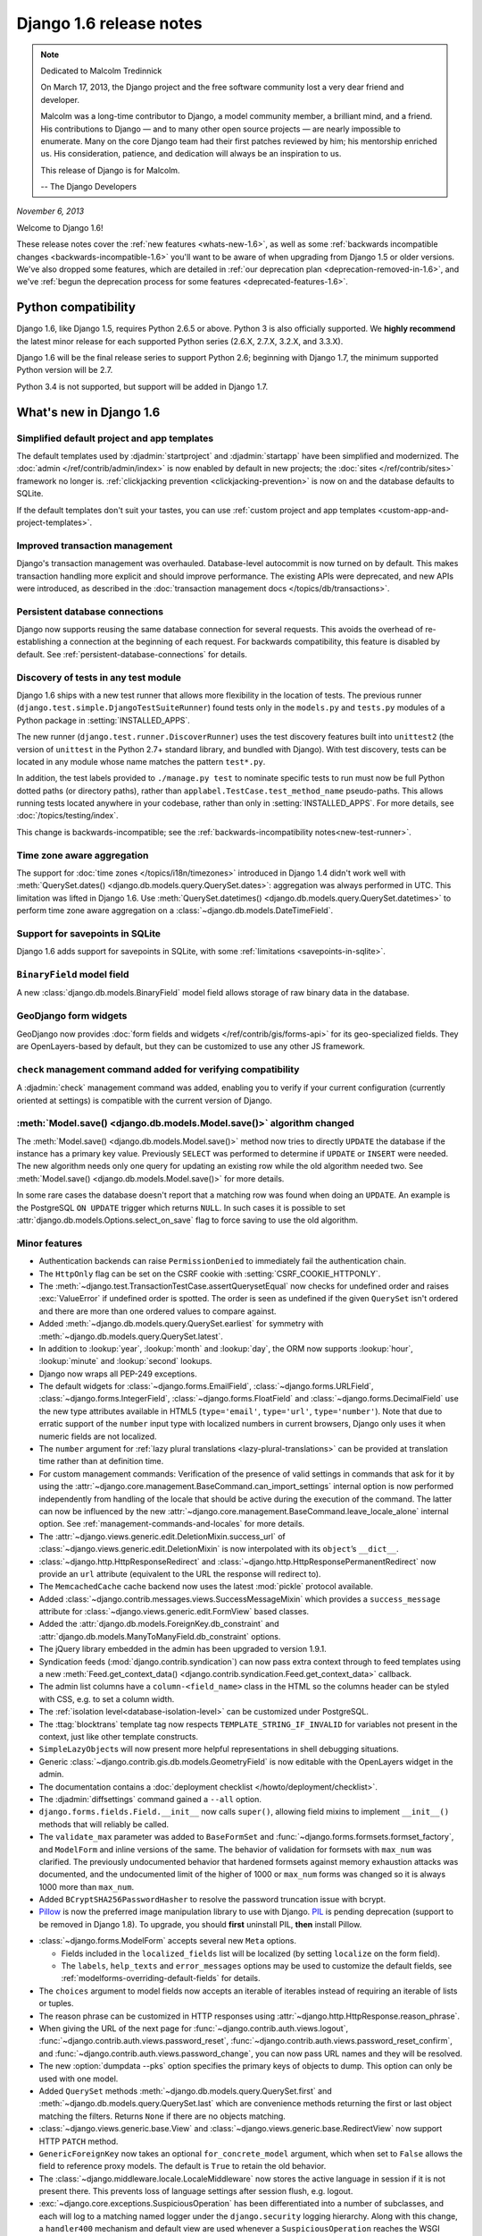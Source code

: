 =========================
 Django 1.6 release notes
=========================

.. note::

    Dedicated to Malcolm Tredinnick

    On March 17, 2013, the Django project and the free software community lost
    a very dear friend and developer.

    Malcolm was a long-time contributor to Django, a model community member, a
    brilliant mind, and a friend. His contributions to Django — and to many other
    open source projects — are nearly impossible to enumerate. Many on the core
    Django team had their first patches reviewed by him; his mentorship enriched
    us. His consideration, patience, and dedication will always be an inspiration
    to us.

    This release of Django is for Malcolm.

    -- The Django Developers

*November 6, 2013*

Welcome to Django 1.6!

These release notes cover the :ref:`new features <whats-new-1.6>`, as well as
some :ref:`backwards incompatible changes <backwards-incompatible-1.6>` you'll
want to be aware of when upgrading from Django 1.5 or older versions. We've
also dropped some features, which are detailed in :ref:`our deprecation plan
<deprecation-removed-in-1.6>`, and we've :ref:`begun the deprecation process
for some features <deprecated-features-1.6>`.

Python compatibility
====================

Django 1.6, like Django 1.5, requires Python 2.6.5 or above. Python 3 is also
officially supported. We **highly recommend** the latest minor release for each
supported Python series (2.6.X, 2.7.X, 3.2.X, and 3.3.X).

Django 1.6 will be the final release series to support Python 2.6; beginning
with Django 1.7, the minimum supported Python version will be 2.7.

Python 3.4 is not supported, but support will be added in Django 1.7.

.. _whats-new-1.6:

What's new in Django 1.6
========================

Simplified default project and app templates
--------------------------------------------

The default templates used by :djadmin:`startproject` and :djadmin:`startapp`
have been simplified and modernized. The :doc:`admin
</ref/contrib/admin/index>` is now enabled by default in new projects; the
:doc:`sites </ref/contrib/sites>` framework no longer is. :ref:`clickjacking
prevention <clickjacking-prevention>` is now on and the database defaults to
SQLite.

If the default templates don't suit your tastes, you can use :ref:`custom
project and app templates <custom-app-and-project-templates>`.

Improved transaction management
-------------------------------

Django's transaction management was overhauled. Database-level autocommit is
now turned on by default. This makes transaction handling more explicit and
should improve performance. The existing APIs were deprecated, and new APIs
were introduced, as described in the :doc:`transaction management docs
</topics/db/transactions>`.

Persistent database connections
-------------------------------

Django now supports reusing the same database connection for several requests.
This avoids the overhead of re-establishing a connection at the beginning of
each request. For backwards compatibility, this feature is disabled by
default. See :ref:`persistent-database-connections` for details.

Discovery of tests in any test module
-------------------------------------

Django 1.6 ships with a new test runner that allows more flexibility in the
location of tests. The previous runner
(``django.test.simple.DjangoTestSuiteRunner``) found tests only in the
``models.py`` and ``tests.py`` modules of a Python package in
:setting:`INSTALLED_APPS`.

The new runner (``django.test.runner.DiscoverRunner``) uses the test discovery
features built into ``unittest2`` (the version of ``unittest`` in the
Python 2.7+ standard library, and bundled with Django). With test discovery,
tests can be located in any module whose name matches the pattern ``test*.py``.

In addition, the test labels provided to ``./manage.py test`` to nominate
specific tests to run must now be full Python dotted paths (or directory
paths), rather than ``applabel.TestCase.test_method_name`` pseudo-paths. This
allows running tests located anywhere in your codebase, rather than only in
:setting:`INSTALLED_APPS`. For more details, see :doc:`/topics/testing/index`.

This change is backwards-incompatible; see the :ref:`backwards-incompatibility
notes<new-test-runner>`.

Time zone aware aggregation
---------------------------

The support for :doc:`time zones </topics/i18n/timezones>` introduced in
Django 1.4 didn't work well with :meth:`QuerySet.dates()
<django.db.models.query.QuerySet.dates>`: aggregation was always performed in
UTC. This limitation was lifted in Django 1.6. Use :meth:`QuerySet.datetimes()
<django.db.models.query.QuerySet.datetimes>` to perform time zone aware
aggregation on a :class:`~django.db.models.DateTimeField`.

Support for savepoints in SQLite
--------------------------------

Django 1.6 adds support for savepoints in SQLite, with some :ref:`limitations
<savepoints-in-sqlite>`.

``BinaryField`` model field
---------------------------

A new :class:`django.db.models.BinaryField` model field allows storage of raw
binary data in the database.

GeoDjango form widgets
----------------------

GeoDjango now provides :doc:`form fields and widgets </ref/contrib/gis/forms-api>`
for its geo-specialized fields. They are OpenLayers-based by default, but they
can be customized to use any other JS framework.

``check`` management command added for verifying compatibility
--------------------------------------------------------------

A :djadmin:`check` management command was added, enabling you to verify if your
current configuration (currently oriented at settings) is compatible with the
current version of Django.

:meth:`Model.save() <django.db.models.Model.save()>` algorithm changed
----------------------------------------------------------------------

The :meth:`Model.save() <django.db.models.Model.save()>` method now
tries to directly ``UPDATE`` the database if the instance has a primary
key value. Previously ``SELECT`` was performed to determine if ``UPDATE``
or ``INSERT`` were needed. The new algorithm needs only one query for
updating an existing row while the old algorithm needed two. See
:meth:`Model.save() <django.db.models.Model.save()>` for more details.

In some rare cases the database doesn't report that a matching row was
found when doing an ``UPDATE``. An example is the PostgreSQL ``ON UPDATE``
trigger which returns ``NULL``. In such cases it is possible to set
:attr:`django.db.models.Options.select_on_save` flag to force saving to
use the old algorithm.

Minor features
--------------

* Authentication backends can raise ``PermissionDenied`` to immediately fail
  the authentication chain.

* The ``HttpOnly`` flag can be set on the CSRF cookie with
  :setting:`CSRF_COOKIE_HTTPONLY`.

* The :meth:`~django.test.TransactionTestCase.assertQuerysetEqual` now checks
  for undefined order and raises :exc:`ValueError` if undefined
  order is spotted. The order is seen as undefined if the given ``QuerySet``
  isn't ordered and there are more than one ordered values to compare against.

* Added :meth:`~django.db.models.query.QuerySet.earliest` for symmetry with
  :meth:`~django.db.models.query.QuerySet.latest`.

* In addition to :lookup:`year`, :lookup:`month` and :lookup:`day`, the ORM
  now supports :lookup:`hour`, :lookup:`minute` and :lookup:`second` lookups.

* Django now wraps all PEP-249 exceptions.

* The default widgets for :class:`~django.forms.EmailField`,
  :class:`~django.forms.URLField`, :class:`~django.forms.IntegerField`,
  :class:`~django.forms.FloatField` and :class:`~django.forms.DecimalField` use
  the new type attributes available in HTML5 (``type='email'``, ``type='url'``,
  ``type='number'``). Note that due to erratic support of the ``number``
  input type with localized numbers in current browsers, Django only uses it
  when numeric fields are not localized.

* The ``number`` argument for :ref:`lazy plural translations
  <lazy-plural-translations>` can be provided at translation time rather than
  at definition time.

* For custom management commands: Verification of the presence of valid
  settings in commands that ask for it by using the
  :attr:`~django.core.management.BaseCommand.can_import_settings` internal
  option is now performed independently from handling of the locale that
  should be active during the execution of the command. The latter can now be
  influenced by the new
  :attr:`~django.core.management.BaseCommand.leave_locale_alone` internal
  option. See :ref:`management-commands-and-locales` for more details.

* The :attr:`~django.views.generic.edit.DeletionMixin.success_url` of
  :class:`~django.views.generic.edit.DeletionMixin` is now interpolated with
  its ``object``’s ``__dict__``.

* :class:`~django.http.HttpResponseRedirect` and
  :class:`~django.http.HttpResponsePermanentRedirect` now provide an ``url``
  attribute (equivalent to the URL the response will redirect to).

* The ``MemcachedCache`` cache backend now uses the latest :mod:`pickle`
  protocol available.

* Added :class:`~django.contrib.messages.views.SuccessMessageMixin` which
  provides a ``success_message`` attribute for
  :class:`~django.views.generic.edit.FormView` based classes.

* Added the :attr:`django.db.models.ForeignKey.db_constraint` and
  :attr:`django.db.models.ManyToManyField.db_constraint` options.

* The jQuery library embedded in the admin has been upgraded to version 1.9.1.

* Syndication feeds (:mod:`django.contrib.syndication`) can now pass extra
  context through to feed templates using a new
  :meth:`Feed.get_context_data()
  <django.contrib.syndication.Feed.get_context_data>` callback.

* The admin list columns have a ``column-<field_name>`` class in the HTML
  so the columns header can be styled with CSS, e.g. to set a column width.

* The :ref:`isolation level<database-isolation-level>` can be customized under
  PostgreSQL.

* The :ttag:`blocktrans` template tag now respects
  ``TEMPLATE_STRING_IF_INVALID`` for variables not present in the
  context, just like other template constructs.

* ``SimpleLazyObject``\s will now present more helpful representations in shell
  debugging situations.

* Generic :class:`~django.contrib.gis.db.models.GeometryField` is now editable
  with the OpenLayers widget in the admin.

* The documentation contains a :doc:`deployment checklist
  </howto/deployment/checklist>`.

* The :djadmin:`diffsettings` command gained a ``--all`` option.

* ``django.forms.fields.Field.__init__`` now calls ``super()``, allowing
  field mixins to implement ``__init__()`` methods that will reliably be
  called.

* The ``validate_max`` parameter was added to ``BaseFormSet`` and
  :func:`~django.forms.formsets.formset_factory`, and ``ModelForm`` and inline
  versions of the same.  The behavior of validation for formsets with
  ``max_num`` was clarified.  The previously undocumented behavior that
  hardened formsets against memory exhaustion attacks was documented,
  and the undocumented limit of the higher of 1000 or ``max_num`` forms
  was changed so it is always 1000 more than ``max_num``.

* Added ``BCryptSHA256PasswordHasher`` to resolve the password truncation issue
  with bcrypt.

* `Pillow`_ is now the preferred image manipulation library to use with Django.
  `PIL`_ is pending deprecation (support to be removed in Django 1.8).
  To upgrade, you should **first** uninstall PIL, **then** install Pillow.

.. _`Pillow`: https://pypi.python.org/pypi/Pillow
.. _`PIL`: https://pypi.python.org/pypi/PIL

* :class:`~django.forms.ModelForm` accepts several new ``Meta``
  options.

  * Fields included in the ``localized_fields`` list will be localized
    (by setting ``localize`` on the form field).
  * The  ``labels``, ``help_texts`` and ``error_messages`` options may be used
    to customize the default fields, see
    :ref:`modelforms-overriding-default-fields` for details.

* The ``choices`` argument to model fields now accepts an iterable of iterables
  instead of requiring an iterable of lists or tuples.

* The reason phrase can be customized in HTTP responses using
  :attr:`~django.http.HttpResponse.reason_phrase`.

* When giving the URL of the next page for
  :func:`~django.contrib.auth.views.logout`,
  :func:`~django.contrib.auth.views.password_reset`,
  :func:`~django.contrib.auth.views.password_reset_confirm`,
  and :func:`~django.contrib.auth.views.password_change`, you can now pass
  URL names and they will be resolved.

* The new :option:`dumpdata --pks` option specifies the primary keys of objects
  to dump. This option can only be used with one model.

* Added ``QuerySet`` methods :meth:`~django.db.models.query.QuerySet.first`
  and :meth:`~django.db.models.query.QuerySet.last` which are convenience
  methods returning the first or last object matching the filters. Returns
  ``None`` if there are no objects matching.

* :class:`~django.views.generic.base.View` and
  :class:`~django.views.generic.base.RedirectView` now support HTTP ``PATCH``
  method.

* ``GenericForeignKey`` now takes an optional ``for_concrete_model`` argument,
  which when set to ``False`` allows the field to reference proxy models. The
  default is ``True`` to retain the old behavior.

* The :class:`~django.middleware.locale.LocaleMiddleware` now stores the active
  language in session if it is not present there. This prevents loss of
  language settings after session flush, e.g. logout.

* :exc:`~django.core.exceptions.SuspiciousOperation` has been differentiated
  into a number of subclasses, and each will log to a matching named logger
  under the ``django.security`` logging hierarchy. Along with this change,
  a ``handler400`` mechanism and default view are used whenever
  a ``SuspiciousOperation`` reaches the WSGI handler to return an
  ``HttpResponseBadRequest``.

* The :exc:`~django.db.models.Model.DoesNotExist` exception now includes a
  message indicating the name of the attribute used for the lookup.

* The :meth:`~django.db.models.query.QuerySet.get_or_create` method no longer
  requires at least one keyword argument.

* The :class:`~django.test.SimpleTestCase` class includes a new assertion
  helper for testing formset errors:
  :meth:`~django.test.SimpleTestCase.assertFormsetError`.

* The list of related fields added to a
  :class:`~django.db.models.query.QuerySet` by
  :meth:`~django.db.models.query.QuerySet.select_related` can be cleared using
  ``select_related(None)``.

* The :meth:`~django.contrib.admin.InlineModelAdmin.get_extra` and
  :meth:`~django.contrib.admin.InlineModelAdmin.get_max_num` methods on
  :class:`~django.contrib.admin.InlineModelAdmin` may be overridden to
  customize the extra and maximum number of inline forms.

* Formsets now have a
  :meth:`~django.forms.formsets.BaseFormSet.total_error_count` method.

* :class:`~django.forms.ModelForm` fields can now override error messages
  defined in model fields by using the
  :attr:`~django.forms.Field.error_messages` argument of a ``Field``’s
  constructor. To take advantage of this new feature with your custom fields,
  :ref:`see the updated recommendation <raising-validation-error>` for raising
  a ``ValidationError``.

* :class:`~django.contrib.admin.ModelAdmin` now preserves filters on the list view
  after creating, editing or deleting an object. It's possible to restore the previous
  behavior of clearing filters by setting the
  :attr:`~django.contrib.admin.ModelAdmin.preserve_filters` attribute to ``False``.

* Added
  :meth:`FormMixin.get_prefix<django.views.generic.edit.FormMixin.get_prefix>`
  (which returns
  :attr:`FormMixin.prefix<django.views.generic.edit.FormMixin.prefix>` by
  default) to allow customizing the :attr:`~django.forms.Form.prefix` of the
  form.

* Raw queries (``Manager.raw()`` or ``cursor.execute()``) can now use the
  "pyformat" parameter style, where placeholders in the query are given as
  ``'%(name)s'`` and the parameters are passed as a dictionary rather than
  a list (except on SQLite). This has long been possible (but not officially
  supported) on MySQL and PostgreSQL, and is now also available on Oracle.

* The default iteration count for the PBKDF2 password hasher has been
  increased by 20%. This backwards compatible change will not affect
  existing passwords or users who have subclassed
  ``django.contrib.auth.hashers.PBKDF2PasswordHasher`` to change the
  default value. Passwords :ref:`will be upgraded <password-upgrades>` to use
  the new iteration count as necessary.

.. _backwards-incompatible-1.6:

Backwards incompatible changes in 1.6
=====================================

.. warning::

    In addition to the changes outlined in this section, be sure to review the
    :ref:`deprecation plan <deprecation-removed-in-1.6>` for any features that
    have been removed. If you haven't updated your code within the
    deprecation timeline for a given feature, its removal may appear as a
    backwards incompatible change.

New transaction management model
--------------------------------

Behavior changes
~~~~~~~~~~~~~~~~

Database-level autocommit is enabled by default in Django 1.6. While this
doesn't change the general spirit of Django's transaction management, there
are a few backwards-incompatibilities.

Savepoints and ``assertNumQueries``
~~~~~~~~~~~~~~~~~~~~~~~~~~~~~~~~~~~

The changes in transaction management may result in additional statements to
create, release or rollback savepoints. This is more likely to happen with
SQLite, since it didn't support savepoints until this release.

If tests using :meth:`~django.test.TransactionTestCase.assertNumQueries` fail
because of a higher number of queries than expected, check that the extra
queries are related to savepoints, and adjust the expected number of queries
accordingly.

Autocommit option for PostgreSQL
~~~~~~~~~~~~~~~~~~~~~~~~~~~~~~~~

In previous versions, database-level autocommit was only an option for
PostgreSQL, and it was disabled by default. This option is now ignored and can
be removed.

.. _new-test-runner:

New test runner
---------------

In order to maintain greater consistency with Python's unittest module, the new
test runner (``django.test.runner.DiscoverRunner``) does not automatically
support some types of tests that were supported by the previous runner:

* Tests in ``models.py`` and ``tests/__init__.py`` files will no longer be
  found and run. Move them to a file whose name begins with ``test``.

* Doctests will no longer be automatically discovered. To integrate doctests in
  your test suite, follow the :ref:`recommendations in the Python documentation
  <doctest-unittest-api>`.

Django bundles a modified version of the :mod:`doctest` module from the Python
standard library (in ``django.test._doctest``) and includes some additional
doctest utilities. These utilities are deprecated and will be removed in Django
1.8; doctest suites should be updated to work with the standard library's
doctest module (or converted to unittest-compatible tests).

If you wish to delay updates to your test suite, you can set your
:setting:`TEST_RUNNER` setting to ``django.test.simple.DjangoTestSuiteRunner``
to fully restore the old test behavior. ``DjangoTestSuiteRunner`` is deprecated
but will not be removed from Django until version 1.8.

Removal of ``django.contrib.gis.tests.GeoDjangoTestSuiteRunner`` GeoDjango custom test runner
---------------------------------------------------------------------------------------------

This is for developers working on the GeoDjango application itself and related
to the item above about changes in the test runners:

The ``django.contrib.gis.tests.GeoDjangoTestSuiteRunner`` test runner has been
removed and the standalone GeoDjango tests execution setup it implemented isn't
supported anymore. To run the GeoDjango tests simply use the new
``DiscoverRunner`` and specify the ``django.contrib.gis`` app.

Custom user models in tests
---------------------------

The introduction of the new test runner has also slightly changed the way that
test models are imported. As a result, any test that overrides ``AUTH_USER_MODEL``
to test behavior with one of Django's test user models (
``django.contrib.auth.tests.custom_user.CustomUser`` and
``django.contrib.auth.tests.custom_user.ExtensionUser``) must now
explicitly import the User model in your test module::

    from django.contrib.auth.tests.custom_user import CustomUser

    @override_settings(AUTH_USER_MODEL='auth.CustomUser')
    class CustomUserFeatureTests(TestCase):
        def test_something(self):
            # Test code here ...

This import forces the custom user model to be registered. Without this import,
the test will be unable to swap in the custom user model, and you will get an
error reporting::

    ImproperlyConfigured: AUTH_USER_MODEL refers to model 'auth.CustomUser' that has not been installed

Time zone-aware ``day``, ``month``, and ``week_day`` lookups
------------------------------------------------------------

Django 1.6 introduces time zone support for :lookup:`day`, :lookup:`month`,
and :lookup:`week_day` lookups when :setting:`USE_TZ` is ``True``. These
lookups were previously performed in UTC regardless of the current time zone.

This requires :ref:`time zone definitions in the database
<database-time-zone-definitions>`. If you're using SQLite, you must install
pytz_. If you're using MySQL, you must install pytz_ and load the time zone
tables with `mysql_tzinfo_to_sql`_.

.. _pytz: http://pytz.sourceforge.net/
.. _mysql_tzinfo_to_sql: https://dev.mysql.com/doc/refman/en/mysql-tzinfo-to-sql.html

Addition of ``QuerySet.datetimes()``
------------------------------------

When the :doc:`time zone support </topics/i18n/timezones>` added in Django 1.4
was active, :meth:`QuerySet.dates() <django.db.models.query.QuerySet.dates>`
lookups returned unexpected results, because the aggregation was performed in
UTC. To fix this, Django 1.6 introduces a new API, :meth:`QuerySet.datetimes()
<django.db.models.query.QuerySet.datetimes>`. This requires a few changes in
your code.

``QuerySet.dates()`` returns ``date`` objects
~~~~~~~~~~~~~~~~~~~~~~~~~~~~~~~~~~~~~~~~~~~~~

:meth:`QuerySet.dates() <django.db.models.query.QuerySet.dates>` now returns a
list of :class:`~datetime.date`. It used to return a list of
:class:`~datetime.datetime`.

:meth:`QuerySet.datetimes() <django.db.models.query.QuerySet.datetimes>`
returns a list of :class:`~datetime.datetime`.

``QuerySet.dates()`` no longer usable on ``DateTimeField``
~~~~~~~~~~~~~~~~~~~~~~~~~~~~~~~~~~~~~~~~~~~~~~~~~~~~~~~~~~

:meth:`QuerySet.dates() <django.db.models.query.QuerySet.dates>` raises an
error if it's used on :class:`~django.db.models.DateTimeField` when time
zone support is active. Use :meth:`QuerySet.datetimes()
<django.db.models.query.QuerySet.datetimes>` instead.

``date_hierarchy`` requires time zone definitions
~~~~~~~~~~~~~~~~~~~~~~~~~~~~~~~~~~~~~~~~~~~~~~~~~

The :attr:`~django.contrib.admin.ModelAdmin.date_hierarchy` feature of the
admin now relies on :meth:`QuerySet.datetimes()
<django.db.models.query.QuerySet.datetimes>` when it's used on a
:class:`~django.db.models.DateTimeField`.

This requires time zone definitions in the database when :setting:`USE_TZ` is
``True``. :ref:`Learn more <database-time-zone-definitions>`.

``date_list`` in generic views requires time zone definitions
~~~~~~~~~~~~~~~~~~~~~~~~~~~~~~~~~~~~~~~~~~~~~~~~~~~~~~~~~~~~~

For the same reason, accessing ``date_list`` in the context of a date-based
generic view requires time zone definitions in the database when the view is
based on a :class:`~django.db.models.DateTimeField` and :setting:`USE_TZ` is
``True``. :ref:`Learn more <database-time-zone-definitions>`.

New lookups may clash with model fields
---------------------------------------

Django 1.6 introduces ``hour``, ``minute``, and ``second`` lookups on
:class:`~django.db.models.DateTimeField`. If you had model fields called
``hour``, ``minute``, or ``second``, the new lookups will clash with you field
names. Append an explicit :lookup:`exact` lookup if this is an issue.

``BooleanField`` no longer defaults to ``False``
------------------------------------------------

When a :class:`~django.db.models.BooleanField` doesn't have an explicit
:attr:`~django.db.models.Field.default`, the implicit default value is
``None``. In previous version of Django, it was ``False``, but that didn't
represent accurately the lack of a value.

Code that relies on the default value being ``False`` may raise an exception
when saving new model instances to the database, because ``None`` isn't an
acceptable value for a :class:`~django.db.models.BooleanField`. You should
either specify ``default=False`` in the field definition, or ensure the field
is set to ``True`` or ``False`` before saving the object.

Translations and comments in templates
--------------------------------------

Extraction of translations after comments
~~~~~~~~~~~~~~~~~~~~~~~~~~~~~~~~~~~~~~~~~

Extraction of translatable literals from templates with the
:djadmin:`makemessages` command now correctly detects i18n constructs when
they are located after a ``{#`` / ``#}``-type comment on the same line. E.g.:

.. code-block:: html+django

    {# A comment #}{% trans "This literal was incorrectly ignored. Not anymore" %}

Location of translator comments
~~~~~~~~~~~~~~~~~~~~~~~~~~~~~~~

:ref:`translator-comments-in-templates` specified using ``{#`` / ``#}`` need to
be at the end of a line. If they are not, the comments are ignored and
:djadmin:`makemessages` will generate a warning. For example:

.. code-block:: html+django

    {# Translators: This is ignored #}{% trans "Translate me" %}
    {{ title }}{# Translators: Extracted and associated with 'Welcome' below #}
    <h1>{% trans "Welcome" %}</h1>

Quoting in ``reverse()``
------------------------

When reversing URLs, Django didn't apply :func:`~django.utils.http.urlquote`
to arguments before interpolating them in URL patterns. This bug is fixed in
Django 1.6. If you worked around this bug by applying URL quoting before
passing arguments to ``reverse()``, this may result in double-quoting. If this
happens, simply remove the URL quoting from your code. You will also have to
replace special characters in URLs used in
:func:`~django.test.SimpleTestCase.assertRedirects` with their encoded
versions.

Storage of IP addresses in the comments app
-------------------------------------------

The comments app now uses a
``GenericIPAddressField`` for storing commenters' IP addresses, to support
comments submitted from IPv6 addresses. Until now, it stored them in an
``IPAddressField``, which is only meant to support IPv4. When saving a comment
made from an IPv6 address, the address would be silently truncated on MySQL
databases, and raise an exception on Oracle. You will need to change the
column type in your database to benefit from this change.

For MySQL, execute this query on your project's database:

.. code-block:: sql

    ALTER TABLE django_comments MODIFY ip_address VARCHAR(39);

For Oracle, execute this query:

.. code-block:: sql

    ALTER TABLE DJANGO_COMMENTS MODIFY (ip_address VARCHAR2(39));

If you do not apply this change, the behavior is unchanged: on MySQL, IPv6
addresses are silently truncated; on Oracle, an exception is generated. No
database change is needed for SQLite or PostgreSQL databases.

Percent literals in ``cursor.execute`` queries
----------------------------------------------

When you are running raw SQL queries through the
:ref:`cursor.execute <executing-custom-sql>` method, the rule about doubling
percent literals (``%``) inside the query has been unified. Past behavior
depended on the database backend. Now, across all backends, you only need to
double literal percent characters if you are also providing replacement
parameters. For example::

    # No parameters, no percent doubling
    cursor.execute("SELECT foo FROM bar WHERE baz = '30%'")

    # Parameters passed, non-placeholders have to be doubled
    cursor.execute("SELECT foo FROM bar WHERE baz = '30%%' and id = %s", [self.id])

``SQLite`` users need to check and update such queries.

.. _m2m-help_text:

Help text of model form fields for ManyToManyField fields
---------------------------------------------------------

HTML rendering of model form fields corresponding to
:class:`~django.db.models.ManyToManyField` model fields used to get the
hard-coded sentence:

  *Hold down "Control", or "Command" on a Mac, to select more than one.*

(or its translation to the active locale) imposed as the help legend shown along
them if neither :attr:`model <django.db.models.Field.help_text>` nor :attr:`form
<django.forms.Field.help_text>` ``help_text`` attributes were specified by the
user (or this string was appended to any ``help_text`` that was provided).

Since this happened at the model layer, there was no way to prevent the text
from appearing in cases where it wasn't applicable such as form fields that
implement user interactions that don't involve a keyboard and/or a mouse.

Starting with Django 1.6, as an ad-hoc temporary backward-compatibility
provision, the logic to add the "Hold down..." sentence has been moved to the
model form field layer and modified to add the text only when the associated
widget is :class:`~django.forms.SelectMultiple` or selected subclasses.

The change can affect you in a backward incompatible way if you employ custom
model form fields and/or widgets for ``ManyToManyField`` model fields whose UIs
do rely on the automatic provision of the mentioned hard-coded sentence. These
form field implementations need to adapt to the new scenario by providing their
own handling of the ``help_text`` attribute.

Applications that use Django :doc:`model form </topics/forms/modelforms>`
facilities together with Django built-in form :doc:`fields </ref/forms/fields>`
and :doc:`widgets </ref/forms/widgets>` aren't affected but need to be aware of
what's described in :ref:`m2m-help_text-deprecation` below.

QuerySet iteration
------------------

The ``QuerySet`` iteration was changed to immediately convert all fetched
rows to ``Model`` objects. In Django 1.5 and earlier the fetched rows were
converted to ``Model`` objects in chunks of 100.

Existing code will work, but the amount of rows converted to objects
might change in certain use cases. Such usages include partially looping
over a queryset or any usage which ends up doing ``__bool__`` or
``__contains__``.

Notably most database backends did fetch all the rows in one go already in
1.5.

It is still possible to convert the fetched rows to ``Model`` objects
lazily by using the :meth:`~django.db.models.query.QuerySet.iterator()`
method.

:meth:`BoundField.label_tag<django.forms.BoundField.label_tag>` now includes the form's :attr:`~django.forms.Form.label_suffix`
-------------------------------------------------------------------------------------------------------------------------------

This is consistent with how methods like
:meth:`Form.as_p<django.forms.Form.as_p>` and
:meth:`Form.as_ul<django.forms.Form.as_ul>` render labels.

If you manually render ``label_tag`` in your templates:

.. code-block:: html+django

    {{ form.my_field.label_tag }}: {{ form.my_field }}

you'll want to remove the colon (or whatever other separator you may be
using) to avoid duplicating it when upgrading to Django 1.6. The following
template in Django 1.6 will render identically to the above template in Django
1.5, except that the colon will appear inside the ``<label>`` element.

.. code-block:: html+django

     {{ form.my_field.label_tag }} {{ form.my_field }}

will render something like:

.. code-block:: html

    <label for="id_my_field">My Field:</label> <input id="id_my_field" type="text" name="my_field" />

If you want to keep the current behavior of rendering ``label_tag`` without
the ``label_suffix``, instantiate the form ``label_suffix=''``. You can also
customize the ``label_suffix`` on a per-field basis using the new
``label_suffix`` parameter on :meth:`~django.forms.BoundField.label_tag`.

Admin views ``_changelist_filters`` GET parameter
-------------------------------------------------

To achieve preserving and restoring list view filters, admin views now
pass around the `_changelist_filters` GET parameter. It's important that you
account for that change if you have custom admin templates or if your tests
rely on the previous URLs. If you want to revert to the original behavior you
can set the
:attr:`~django.contrib.admin.ModelAdmin.preserve_filters` attribute to ``False``.

``django.contrib.auth`` password reset uses base 64 encoding of ``User`` PK
---------------------------------------------------------------------------

Past versions of Django used base 36 encoding of the ``User`` primary key in
the password reset views and URLs
(:func:`django.contrib.auth.views.password_reset_confirm`). Base 36 encoding is
sufficient if the user primary key is an integer, however, with the
introduction of custom user models in Django 1.5, that assumption may no longer
be true.

:func:`django.contrib.auth.views.password_reset_confirm` has been modified to
take a ``uidb64`` parameter instead of ``uidb36``. If you are reversing this
view, for example in a custom ``password_reset_email.html`` template, be sure
to update your code.

A temporary shim for :func:`django.contrib.auth.views.password_reset_confirm`
that will allow password reset links generated prior to Django 1.6 to continue
to work has been added to provide backwards compatibility; this will be removed
in Django 1.7. Thus, as long as your site has been running Django 1.6 for more
than :setting:`PASSWORD_RESET_TIMEOUT_DAYS`, this change will have no effect.
If not (for example, if you upgrade directly from Django 1.5 to Django 1.7),
then any password reset links generated before you upgrade to Django 1.7 or
later won't work after the upgrade.

In addition, if you have any custom password reset URLs, you will need to
update them by replacing ``uidb36`` with ``uidb64`` and the dash that follows
that pattern with a slash. Also add ``_\-`` to the list of characters that may
match the ``uidb64`` pattern.

For example::

    url(r'^reset/(?P<uidb36>[0-9A-Za-z]+)-(?P<token>.+)/$',
        'django.contrib.auth.views.password_reset_confirm',
        name='password_reset_confirm'),

becomes::

    url(r'^reset/(?P<uidb64>[0-9A-Za-z_\-]+)/(?P<token>.+)/$',
        'django.contrib.auth.views.password_reset_confirm',
        name='password_reset_confirm'),

You may also want to add the shim to support the old style reset links. Using
the example above, you would modify the existing url by replacing
``django.contrib.auth.views.password_reset_confirm`` with
``django.contrib.auth.views.password_reset_confirm_uidb36`` and also remove
the ``name`` argument so it doesn't conflict with the new url::

    url(r'^reset/(?P<uidb36>[0-9A-Za-z]+)-(?P<token>.+)/$',
        'django.contrib.auth.views.password_reset_confirm_uidb36'),

You can remove this URL pattern after your app has been deployed with Django
1.6 for :setting:`PASSWORD_RESET_TIMEOUT_DAYS`.

Default session serialization switched to JSON
----------------------------------------------

Historically, :mod:`django.contrib.sessions` used :mod:`pickle` to serialize
session data before storing it in the backend. If you're using the :ref:`signed
cookie session backend<cookie-session-backend>` and :setting:`SECRET_KEY` is
known by an attacker (there isn't an inherent vulnerability in Django that
would cause it to leak), the attacker could insert a string into his session
which, when unpickled, executes arbitrary code on the server. The technique for
doing so is simple and easily available on the internet. Although the cookie
session storage signs the cookie-stored data to prevent tampering, a
:setting:`SECRET_KEY` leak immediately escalates to a remote code execution
vulnerability.

This attack can be mitigated by serializing session data using JSON rather
than :mod:`pickle`. To facilitate this, Django 1.5.3 introduced a new setting,
:setting:`SESSION_SERIALIZER`, to customize the session serialization format.
For backwards compatibility, this setting defaulted to using :mod:`pickle`
in Django 1.5.3, but we've changed the default to JSON in 1.6. If you upgrade
and switch from pickle to JSON, sessions created before the upgrade will be
lost. While JSON serialization does not support all Python objects like
:mod:`pickle` does, we highly recommend using JSON-serialized sessions. Be
aware of the following when checking your code to determine if JSON
serialization will work for your application:

* JSON requires string keys, so you will likely run into problems if you are
  using non-string keys in ``request.session``.
* Setting session expiration by passing ``datetime`` values to
  :meth:`~django.contrib.sessions.backends.base.SessionBase.set_expiry` will
  not work as ``datetime`` values are not serializable in JSON. You can use
  integer values instead.

See the :ref:`session_serialization` documentation for more details.

Object Relational Mapper changes
--------------------------------

Django 1.6 contains many changes to the ORM. These changes fall mostly in
three categories:

1. Bug fixes (e.g. proper join clauses for generic relations, query combining,
   join promotion, and join trimming fixes)
2. Preparation for new features. For example the ORM is now internally ready
   for multicolumn foreign keys.
3. General cleanup.

These changes can result in some compatibility problems. For example, some
queries will now generate different table aliases. This can affect
:meth:`QuerySet.extra() <django.db.models.query.QuerySet.extra>`. In addition
some queries will now produce different results. An example is
:meth:`exclude(condition) <django.db.models.query.QuerySet.exclude>`
where the condition is a complex one (referencing multijoins inside
:class:`Q objects <django.db.models.Q>`). In many cases the affected
queries didn't produce correct results in Django 1.5 but do now.
Unfortunately there are also cases that produce different results, but
neither Django 1.5 nor 1.6 produce correct results.

Finally, there have been many changes to the ORM internal APIs.

Miscellaneous
-------------

* The ``django.db.models.query.EmptyQuerySet`` can't be instantiated any more -
  it is only usable as a marker class for checking if
  :meth:`~django.db.models.query.QuerySet.none` has been called:
  ``isinstance(qs.none(), EmptyQuerySet)``

* If your CSS/JavaScript code used to access HTML input widgets by type, you
  should review it as ``type='text'`` widgets might be now output as
  ``type='email'``, ``type='url'`` or ``type='number'`` depending on their
  corresponding field type.

* Form field's :attr:`~django.forms.Field.error_messages` that contain a
  placeholder should now always use a named placeholder (``"Value '%(value)s' is
  too big"`` instead of ``"Value '%s' is too big"``). See the corresponding
  field documentation for details about the names of the placeholders. The
  changes in 1.6 particularly affect :class:`~django.forms.DecimalField` and
  :class:`~django.forms.ModelMultipleChoiceField`.

* Some :attr:`~django.forms.Field.error_messages` for
  :class:`~django.forms.IntegerField`, :class:`~django.forms.EmailField`,
  ``IPAddressField``, :class:`~django.forms.GenericIPAddressField`, and
  :class:`~django.forms.SlugField` have been suppressed because they
  duplicated error messages already provided by validators tied to the fields.

* Due to a change in the form validation workflow,
  :class:`~django.forms.TypedChoiceField` ``coerce`` method should always
  return a value present in the ``choices`` field attribute. That limitation
  should be lift again in Django 1.7.

* There have been changes in the way timeouts are handled in cache backends.
  Explicitly passing in ``timeout=None`` no longer results in using the
  default timeout. It will now set a non-expiring timeout. Passing 0 into the
  memcache backend no longer uses the default timeout, and now will
  set-and-expire-immediately the value.

* The ``django.contrib.flatpages`` app used to set custom HTTP headers for
  debugging purposes. This functionality was not documented and made caching
  ineffective so it has been removed, along with its generic implementation,
  previously available in ``django.core.xheaders``.

* The ``XViewMiddleware`` has been moved from ``django.middleware.doc`` to
  ``django.contrib.admindocs.middleware`` because it is an implementation
  detail of admindocs, proven not to be reusable in general.

* :class:`~django.db.models.GenericIPAddressField` will now only allow
  ``blank`` values if ``null`` values are also allowed. Creating a
  ``GenericIPAddressField`` where ``blank`` is allowed but ``null`` is not
  will trigger a model validation error because ``blank`` values are always
  stored as ``null``. Previously, storing a ``blank`` value in a field which
  did not allow ``null`` would cause a database exception at runtime.

* If a ``NoReverseMatch`` exception is raised from a method when rendering a
  template, it is not silenced. For example, ``{{ obj.view_href }}`` will
  cause template rendering to fail if ``view_href()`` raises
  ``NoReverseMatch``. There is no change to the :ttag:`{% url %}<url>` tag, it
  causes template rendering to fail like always when ``NoReverseMatch`` is
  raised.

* :meth:`django.test.Client.logout` now calls
  :meth:`django.contrib.auth.logout` which will send the
  :func:`~django.contrib.auth.signals.user_logged_out` signal.

* :ref:`Authentication views <built-in-auth-views>` are now reversed by name,
  not their locations in ``django.contrib.auth.views``. If you are using the
  views without a ``name``, you should update your ``urlpatterns`` to use
  :meth:`~django.conf.urls.url` with the ``name`` parameter. For example::

    (r'^reset/done/$', 'django.contrib.auth.views.password_reset_complete')

  becomes::

    url(r'^reset/done/$', 'django.contrib.auth.views.password_reset_complete', name='password_reset_complete')

* :class:`~django.views.generic.base.RedirectView` now has a `pattern_name`
  attribute which allows it to choose the target by reversing the URL.

* In Django 1.4 and 1.5, a blank string was unintentionally not considered to
  be a valid password. This meant
  :meth:`~django.contrib.auth.models.User.set_password()` would save a blank
  password as an unusable password like
  :meth:`~django.contrib.auth.models.User.set_unusable_password()` does, and
  thus :meth:`~django.contrib.auth.models.User.check_password()` always
  returned ``False`` for blank passwords. This has been corrected in this
  release: blank passwords are now valid.

* The admin :attr:`~django.contrib.admin.ModelAdmin.changelist_view` previously
  accepted a ``pop`` GET parameter to signify it was to be displayed in a popup.
  This parameter has been renamed to ``_popup`` to be consistent with the rest
  of the admin views. You should update your custom templates if they use the
  previous parameter name.

* :meth:`~django.core.validators.validate_email` now accepts email addresses
  with ``localhost`` as the domain.

* The new :option:`makemessages --keep-pot` option prevents deleting the
  temporary .pot file generated before creating the .po file.

* The undocumented ``django.core.servers.basehttp.WSGIServerException`` has
  been removed. Use ``socket.error`` provided by the standard library instead.
  This change was also released in Django 1.5.5.

* The signature of :meth:`django.views.generic.base.RedirectView.get_redirect_url`
  has changed and now accepts positional arguments as well (``*args, **kwargs``).
  Any unnamed captured group will now be passed to ``get_redirect_url()``
  which may result in a ``TypeError`` if you don't update the signature of your
  custom method.

.. _deprecated-features-1.6:

Features deprecated in 1.6
==========================

Transaction management APIs
---------------------------

Transaction management was completely overhauled in Django 1.6, and the
current APIs are deprecated:

- ``django.middleware.transaction.TransactionMiddleware``
- ``django.db.transaction.autocommit``
- ``django.db.transaction.commit_on_success``
- ``django.db.transaction.commit_manually``
- the ``TRANSACTIONS_MANAGED`` setting

``django.contrib.comments``
---------------------------

Django's comment framework has been deprecated and is no longer supported. It
will be available in Django 1.6 and 1.7, and removed in Django 1.8. Most users
will be better served with a custom solution, or a hosted product like Disqus__.

The code formerly known as ``django.contrib.comments`` is `still available
in an external repository`__.

__ https://disqus.com/
__ https://github.com/django/django-contrib-comments

Support for PostgreSQL versions older than 8.4
----------------------------------------------

The end of upstream support periods was reached in December 2011 for
PostgreSQL 8.2 and in February 2013 for 8.3. As a consequence, Django 1.6 sets
8.4 as the minimum PostgreSQL version it officially supports.

You're strongly encouraged to use the most recent version of PostgreSQL
available, because of performance improvements and to take advantage of the
native streaming replication available in PostgreSQL 9.x.

Changes to :ttag:`cycle` and :ttag:`firstof`
--------------------------------------------

The template system generally escapes all variables to avoid XSS attacks.
However, due to an accident of history, the :ttag:`cycle` and :ttag:`firstof`
tags render their arguments as-is.

Django 1.6 starts a process to correct this inconsistency. The ``future``
template library provides alternate implementations of :ttag:`cycle` and
:ttag:`firstof` that autoescape their inputs. If you're using these tags,
you're encouraged to include the following line at the top of your templates to
enable the new behavior::

    {% load cycle from future %}

or::

    {% load firstof from future %}

The tags implementing the old behavior have been deprecated, and in Django
1.8, the old behavior will be replaced with the new behavior. To ensure
compatibility with future versions of Django, existing templates should be
modified to use the ``future`` versions.

If necessary, you can temporarily disable auto-escaping with
:func:`~django.utils.safestring.mark_safe` or :ttag:`{% autoescape off %}
<autoescape>`.

``CACHE_MIDDLEWARE_ANONYMOUS_ONLY`` setting
-------------------------------------------

``CacheMiddleware`` and ``UpdateCacheMiddleware`` used to provide a way to
cache requests only if they weren't made by a logged-in user. This mechanism
was largely ineffective because the middleware correctly takes into account the
``Vary: Cookie`` HTTP header, and this header is being set on a variety of
occasions, such as:

* accessing the session, or
* using CSRF protection, which is turned on by default, or
* using a client-side library which sets cookies, like `Google Analytics`__.

This makes the cache effectively work on a per-session basis regardless of the
``CACHE_MIDDLEWARE_ANONYMOUS_ONLY`` setting.

__ https://www.google.com/analytics/

``SEND_BROKEN_LINK_EMAILS`` setting
-----------------------------------

:class:`~django.middleware.common.CommonMiddleware` used to provide basic
reporting of broken links by email when ``SEND_BROKEN_LINK_EMAILS`` is set to
``True``.

Because of intractable ordering problems between
:class:`~django.middleware.common.CommonMiddleware` and
:class:`~django.middleware.locale.LocaleMiddleware`, this feature was split
out into a new middleware:
:class:`~django.middleware.common.BrokenLinkEmailsMiddleware`.

If you're relying on this feature, you should add
``'django.middleware.common.BrokenLinkEmailsMiddleware'`` to your
:setting:`MIDDLEWARE_CLASSES` setting and remove ``SEND_BROKEN_LINK_EMAILS``
from your settings.

``_has_changed`` method on widgets
----------------------------------

If you defined your own form widgets and defined the ``_has_changed`` method
on a widget, you should now define this method on the form field itself.

``module_name`` model _meta attribute
-------------------------------------

``Model._meta.module_name`` was renamed to ``model_name``. Despite being a
private API, it will go through a regular deprecation path.

``get_(add|change|delete)_permission`` model _meta methods
----------------------------------------------------------

``Model._meta.get_(add|change|delete)_permission`` methods were deprecated.
Even if they were not part of the public API they'll also go through
a regular deprecation path. You can replace them with
``django.contrib.auth.get_permission_codename('action', Model._meta)`` where
``'action'`` is ``'add'``, ``'change'``, or ``'delete'``.

``get_query_set`` and similar methods renamed to ``get_queryset``
-----------------------------------------------------------------

Methods that return a ``QuerySet`` such as ``Manager.get_query_set`` or
``ModelAdmin.queryset`` have been renamed to ``get_queryset``.

If you are writing a library that implements, for example, a
``Manager.get_query_set`` method, and you need to support old Django versions,
you should rename the method and conditionally add an alias with the old name::

    class CustomManager(models.Manager):
        def get_queryset(self):
            pass # ...

        if django.VERSION < (1, 6):
            get_query_set = get_queryset

        # For Django >= 1.6, models.Manager provides a get_query_set fallback
        # that emits a warning when used.

If you are writing a library that needs to call the ``get_queryset`` method and
must support old Django versions, you should write::

    get_queryset = (some_manager.get_query_set
                    if hasattr(some_manager, 'get_query_set')
                    else some_manager.get_queryset)
    return get_queryset() # etc

In the general case of a custom manager that both implements its own
``get_queryset`` method and calls that method, and needs to work with older Django
versions, and libraries that have not been updated yet, it is useful to define
a ``get_queryset_compat`` method as below and use it internally to your manager::

    class YourCustomManager(models.Manager):
        def get_queryset(self):
            return YourCustomQuerySet() # for example

        if django.VERSION < (1, 6):
            get_query_set = get_queryset

        def active(self): # for example
            return self.get_queryset_compat().filter(active=True)

        def get_queryset_compat(self):
            get_queryset = (self.get_query_set
                            if hasattr(self, 'get_query_set')
                            else self.get_queryset)
            return get_queryset()

This helps to minimize the changes that are needed, but also works correctly in
the case of subclasses (such as ``RelatedManagers`` from Django 1.5) which might
override either ``get_query_set`` or ``get_queryset``.


``shortcut`` view and URLconf
-----------------------------

The ``shortcut`` view was moved from ``django.views.defaults`` to
``django.contrib.contenttypes.views`` shortly after the 1.0 release, but the
old location was never deprecated. This oversight was corrected in Django 1.6
and you should now use the new location.

The URLconf ``django.conf.urls.shortcut`` was also deprecated. If you're
including it in an URLconf, simply replace::

    (r'^prefix/', include('django.conf.urls.shortcut')),

with::

    (r'^prefix/(?P<content_type_id>\d+)/(?P<object_id>.*)/$', 'django.contrib.contenttypes.views.shortcut'),

``ModelForm`` without ``fields`` or ``exclude``
-----------------------------------------------

Previously, if you wanted a :class:`~django.forms.ModelForm` to use all fields on
the model, you could simply omit the ``Meta.fields`` attribute, and all fields
would be used.

This can lead to security problems where fields are added to the model and,
unintentionally, automatically become editable by end users. In some cases,
particular with boolean fields, it is possible for this problem to be completely
invisible. This is a form of `Mass assignment vulnerability
<https://en.wikipedia.org/wiki/Mass_assignment_vulnerability>`_.

For this reason, this behavior is deprecated, and using the ``Meta.exclude``
option is strongly discouraged. Instead, all fields that are intended for
inclusion in the form should be listed explicitly in the ``fields`` attribute.

If this security concern really does not apply in your case, there is a shortcut
to explicitly indicate that all fields should be used - use the special value
``"__all__"`` for the fields attribute::

    class MyModelForm(ModelForm):
        class Meta:
            fields = "__all__"
            model = MyModel

If you have custom ``ModelForms`` that only need to be used in the admin, there
is another option. The admin has its own methods for defining fields
(``fieldsets`` etc.), and so adding a list of fields to the ``ModelForm`` is
redundant. Instead, simply omit the ``Meta`` inner class of the ``ModelForm``,
or omit the ``Meta.model`` attribute. Since the ``ModelAdmin`` subclass knows
which model it is for, it can add the necessary attributes to derive a
functioning ``ModelForm``. This behavior also works for earlier Django
versions.

``UpdateView`` and ``CreateView`` without explicit fields
---------------------------------------------------------

The generic views :class:`~django.views.generic.edit.CreateView` and
:class:`~django.views.generic.edit.UpdateView`, and anything else derived from
:class:`~django.views.generic.edit.ModelFormMixin`, are vulnerable to the
security problem described in the section above, because they can automatically
create a ``ModelForm`` that uses all fields for a model.

For this reason, if you use these views for editing models, you must also supply
the ``fields`` attribute (new in Django 1.6), which is a list of model fields
and works in the same way as the :class:`~django.forms.ModelForm`
``Meta.fields`` attribute. Alternatively, you can set the ``form_class``
attribute to a ``ModelForm`` that explicitly defines the fields to be used.
Defining an ``UpdateView`` or ``CreateView`` subclass to be used with a model
but without an explicit list of fields is deprecated.

.. _m2m-help_text-deprecation:

Munging of help text of model form fields for ``ManyToManyField`` fields
------------------------------------------------------------------------

All special handling of the ``help_text`` attribute of ``ManyToManyField`` model
fields performed by standard model or model form fields as described in
:ref:`m2m-help_text` above is deprecated and will be removed in Django 1.8.

Help text of these fields will need to be handled either by applications, custom
form fields or widgets, just like happens with the rest of the model field
types.
